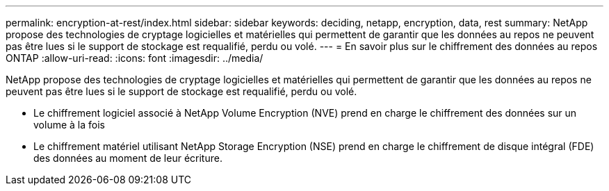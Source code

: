 ---
permalink: encryption-at-rest/index.html 
sidebar: sidebar 
keywords: deciding, netapp, encryption, data, rest 
summary: NetApp propose des technologies de cryptage logicielles et matérielles qui permettent de garantir que les données au repos ne peuvent pas être lues si le support de stockage est requalifié, perdu ou volé. 
---
= En savoir plus sur le chiffrement des données au repos ONTAP
:allow-uri-read: 
:icons: font
:imagesdir: ../media/


[role="lead"]
NetApp propose des technologies de cryptage logicielles et matérielles qui permettent de garantir que les données au repos ne peuvent pas être lues si le support de stockage est requalifié, perdu ou volé.

* Le chiffrement logiciel associé à NetApp Volume Encryption (NVE) prend en charge le chiffrement des données sur un volume à la fois
* Le chiffrement matériel utilisant NetApp Storage Encryption (NSE) prend en charge le chiffrement de disque intégral (FDE) des données au moment de leur écriture.

